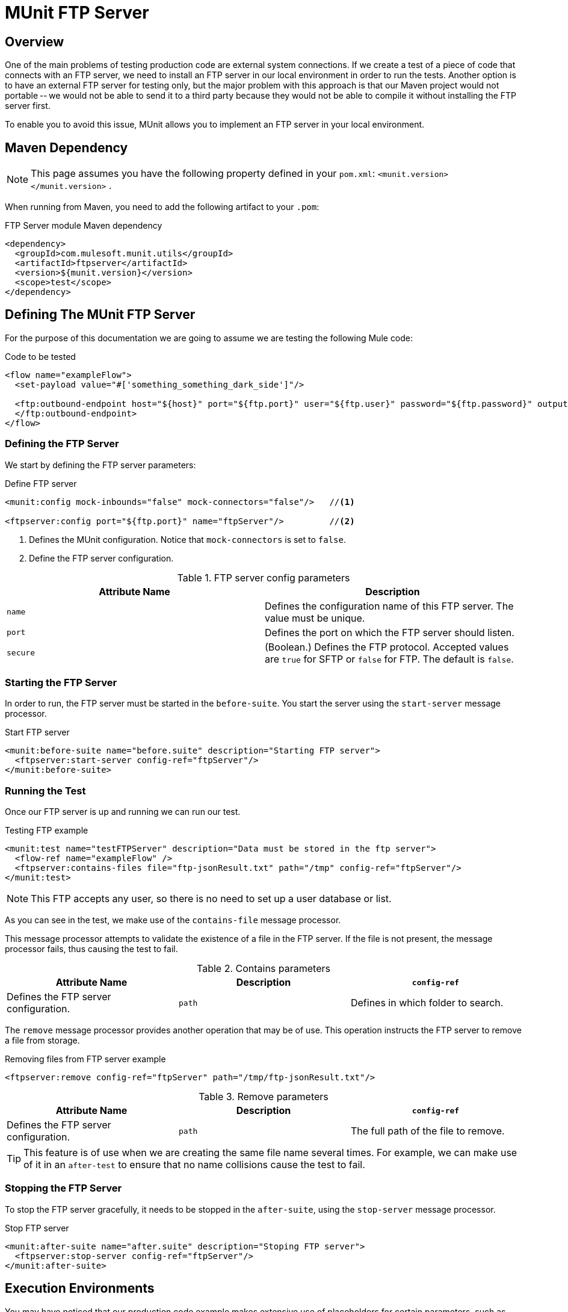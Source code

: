 = MUnit FTP Server
:version-info: 3.7.0 and later
:keywords: munit, testing, unit testing

== Overview

One of the main problems of testing production code are external system connections. If we create a test of a piece of code that connects with an FTP server, we need to install an FTP server in our local environment in order to run the tests. Another option is to have an external FTP server for testing only, but the major problem with this approach is that our Maven project would not portable -- we would not be able to send it to a third party because they would not be able to compile it without installing the FTP server first.

To enable you to avoid this issue, MUnit allows you to implement an FTP server in your local environment.

== Maven Dependency

NOTE: This page assumes you have the following property defined in your `pom.xml`: `<munit.version></munit.version>` .

When running from Maven, you need to add the following artifact to your `.pom`:

[source,console]
.FTP Server module Maven dependency
----
<dependency>
  <groupId>com.mulesoft.munit.utils</groupId>
  <artifactId>ftpserver</artifactId>
  <version>${munit.version}</version>
  <scope>test</scope>
</dependency>
----

== Defining The MUnit FTP Server

For the purpose of this documentation we are going to assume we are testing the
following Mule code:

[source, xml, linenums]
.Code to be tested
----
<flow name="exampleFlow">
  <set-payload value="#['something_something_dark_side']"/>

  <ftp:outbound-endpoint host="${host}" port="${ftp.port}" user="${ftp.user}" password="${ftp.password}" outputPattern="ftp-jsonResult.txt" path="/tmp">
  </ftp:outbound-endpoint>
</flow>
----

=== Defining the FTP Server

We start by defining the FTP server parameters:

[source, xml, linenums]
.Define FTP server
----
<munit:config mock-inbounds="false" mock-connectors="false"/>   //<1>

<ftpserver:config port="${ftp.port}" name="ftpServer"/>         //<2>
----
<1> Defines the MUnit configuration. Notice that `mock-connectors` is set to `false`.
<2> Define the FTP server configuration.


[cols=","]
.FTP server config parameters
|===
|Attribute Name |Description

|`name`
|Defines the configuration name of this FTP server. The value must be unique.

|`port`
|Defines the port on which the FTP server should listen.

|`secure`
|(Boolean.) Defines the FTP protocol. Accepted values are `true` for SFTP or `false` for FTP. The default is `false`.

|===

=== Starting the FTP Server

In order to run, the FTP server must be started in the `before-suite`. You start the server using the `start-server` message processor.

[source, xml, linenums]
.Start FTP server
----
<munit:before-suite name="before.suite" description="Starting FTP server">
  <ftpserver:start-server config-ref="ftpServer"/>
</munit:before-suite>
----

=== Running the Test

Once our FTP server is up and running we can run our test.

[source, xml, linenums]
.Testing FTP example
----
<munit:test name="testFTPServer" description="Data must be stored in the ftp server">
  <flow-ref name="exampleFlow" />
  <ftpserver:contains-files file="ftp-jsonResult.txt" path="/tmp" config-ref="ftpServer"/>
</munit:test>
----

NOTE: This FTP accepts any user, so there is no need to set up a user database or list.

As you can see in the test, we make use of the `contains-file` message processor.

This message processor attempts to validate the existence of a file in the FTP server. If the file is not present, the message processor fails, thus causing the test to fail.

[cols=",,"]
.Contains parameters
|===
|Attribute Name |Description

|`config-ref`
|Defines the FTP server configuration.

|`path`
|Defines in which folder to search.

|`file`
|Defines the name of the file to look for.

|===

The `remove` message processor provides another operation that may be of use. This operation instructs the FTP server to remove a file from storage.

[source, xml]
.Removing files from FTP server example
----
<ftpserver:remove config-ref="ftpServer" path="/tmp/ftp-jsonResult.txt"/>
----

[cols=",,"]
.Remove parameters
|===
|Attribute Name |Description

|`config-ref`
|Defines the FTP server configuration.

|`path`
|The full path of the file to remove.

|===

TIP: This feature is of use when we are creating the same file name several times. For example, we can make use of it in an `after-test` to ensure that no name collisions cause the test to fail.

=== Stopping the FTP Server

To stop the FTP server gracefully, it needs to be stopped in the `after-suite`, using the `stop-server` message processor.

[source, xml, linenums]
.Stop FTP server
----
<munit:after-suite name="after.suite" description="Stoping FTP server">
  <ftpserver:stop-server config-ref="ftpServer"/>
</munit:after-suite>
----

== Execution Environments

You may have noticed that our production code example makes extensive use of placeholders for certain parameters, such as `host`, `port` etc. in the example below:

[source, xml, linenums]
.Parameterized Production Code
----
<ftp:outbound-endpoint host="${host}" port="${ftp.port}" user="${ftp.user}" password="${ftp.password}" outputPattern="ftp-jsonResult.txt" path="/tmp"/>
----

The reason for this is that properties allow us to create code that is more configurable. Compare the example above with:

[source, xml, linenums]
.Hardcoded Production Code
----
<ftp:outbound-endpoint host="some.host" port="myPort" user="myUser" password="myPassword" outputPattern="ftp-jsonResult.txt" path="/tmp"/>
----

The second example code is untestable, even without MUnit. If we need to test this code before going to production, we always hit the production DB server with our real credentials, which entails risk.

On the other hand, the first example code allows us to define two different property files:

* One for testing environment
* One for the production environment

This is used in combination with the Mule property placeholder, shown below with `${env}`:

[source, xml, linenums]
.Parameterized Production Code
----
<global-property value="mule.${env}.property"/>
----

In the example above, the use of `${env}` allows us to leverage execution environments. So for example we can define two separate properties files, `mule.test.properties` and `mule.prod.properties`, containing the same properties with values according to the environment we wish to use.

TIP: To run your test from Maven and issue the env parameter from the command line, you can run: `mvn -DargLine="-Dmule.env=test" clean test`.

== See Also

* link:http://forums.mulesoft.com[MuleSoft's Forums]
* link:https://www.mulesoft.com/support-and-services/mule-esb-support-license-subscription[MuleSoft Support]
* mailto:support@mulesoft.com[Contact MuleSoft]

